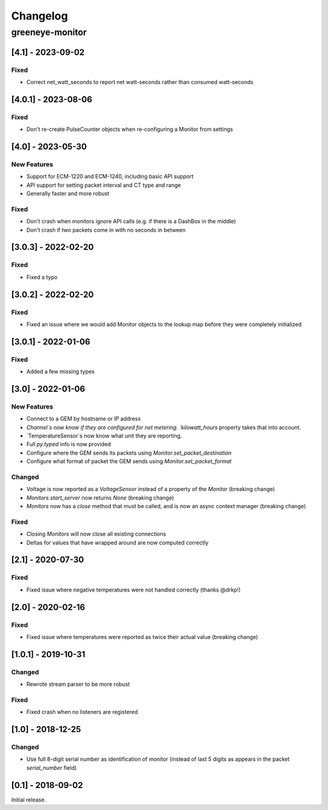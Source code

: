 Changelog
*********

greeneye-monitor
++++++++++++++++

[4.1] - 2023-09-02
====================
Fixed
-----
* Correct net_watt_seconds to report net watt-seconds rather than consumed watt-seconds

[4.0.1] - 2023-08-06
====================
Fixed
-----
* Don't re-create PulseCounter objects when re-configuring a Monitor from settings

[4.0] - 2023-05-30
==================
New Features
------------
* Support for ECM-1220 and ECM-1240, including basic API support
* API support for setting packet interval and CT type and range
* Generally faster and more robust

Fixed
-----
* Don't crash when monitors ignore API calls (e.g. if there is a DashBox in the middle)
* Don't crash if two packets come in with no seconds in between

[3.0.3] - 2022-02-20
====================

Fixed
-----
* Fixed a typo

[3.0.2] - 2022-02-20
====================

Fixed
-----
* Fixed an issue where we would add Monitor objects to the lookup map before they were completely initialized

[3.0.1] - 2022-01-06
====================

Fixed
-----
* Added a few missing types

[3.0] - 2022-01-06
==================

New Features
------------
* Connect to a GEM by hostname or IP address
* `Channel`s now know if they are configured for net metering. `kilowatt_hours` property takes that into account.
* `TemperatureSensor`s now know what unit they are reporting.
* Full `py.typed` info is now provided
* Configure where the GEM sends its packets using `Monitor.set_packet_destination`
* Configure what format of packet the GEM sends using `Monitor.set_packet_format`

Changed
-------
* Voltage is now reported as a `VoltageSensor` instead of a property of the `Monitor` (breaking change)
* `Monitors.start_server` now returns `None` (breaking change)
* `Monitors` now has a `close` method that must be called, and is now an async context manager (breaking change)

Fixed
-----
* Closing `Monitors` will now close all existing connections
* Deltas for values that have wrapped around are now computed correctly

[2.1] - 2020-07-30
==================

Fixed
-----
* Fixed issue where negative temperatures were not handled correctly (thanks @drkp!)

[2.0] - 2020-02-16
==================

Fixed
-----
* Fixed issue where temperatures were reported as twice their actual value (breaking change)

[1.0.1] - 2019-10-31
====================

Changed
-------
* Rewrote stream parser to be more robust

Fixed
-----
* Fixed crash when no listeners are registered

[1.0] - 2018-12-25
==================

Changed
-------
* Use full 8-digit serial number as identification of monitor (instead of last 5 digits as appears in the packet `serial_number` field)

[0.1] - 2018-09-02
====================

Initial release.

